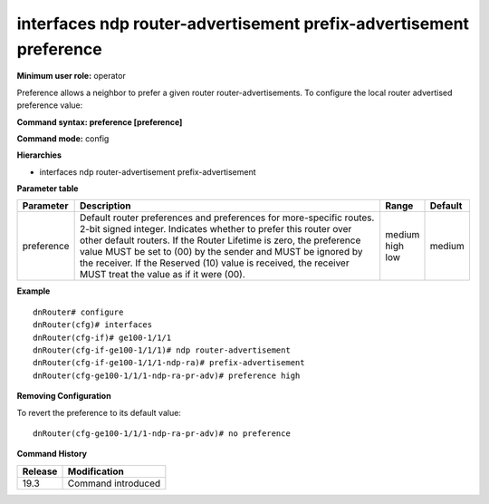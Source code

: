 interfaces ndp router-advertisement prefix-advertisement preference
-------------------------------------------------------------------

**Minimum user role:** operator

Preference allows a neighbor to prefer a given router router-advertisements.
To configure the local router advertised preference value:

**Command syntax: preference [preference]**

**Command mode:** config

**Hierarchies**

- interfaces ndp router-advertisement prefix-advertisement

**Parameter table**

+------------+----------------------------------------------------------------------------------+------------+---------+
| Parameter  | Description                                                                      | Range      | Default |
+============+==================================================================================+============+=========+
| preference | Default router preferences and preferences for more-specific routes. 2-bit       | | medium   | medium  |
|            | signed integer.  Indicates whether to prefer this router over other default      | | high     |         |
|            | routers.  If the Router Lifetime is zero, the preference value MUST be set to    | | low      |         |
|            | (00) by the sender and MUST be ignored by the receiver.  If the Reserved (10)    |            |         |
|            | value is received, the receiver MUST treat the value as if it were (00).         |            |         |
+------------+----------------------------------------------------------------------------------+------------+---------+

**Example**
::

    dnRouter# configure
    dnRouter(cfg)# interfaces
    dnRouter(cfg-if)# ge100-1/1/1
    dnRouter(cfg-if-ge100-1/1/1)# ndp router-advertisement
    dnRouter(cfg-if-ge100-1/1/1-ndp-ra)# prefix-advertisement
    dnRouter(cfg-ge100-1/1/1-ndp-ra-pr-adv)# preference high


**Removing Configuration**

To revert the preference to its default value:
::

    dnRouter(cfg-ge100-1/1/1-ndp-ra-pr-adv)# no preference

**Command History**

+---------+--------------------+
| Release | Modification       |
+=========+====================+
| 19.3    | Command introduced |
+---------+--------------------+
